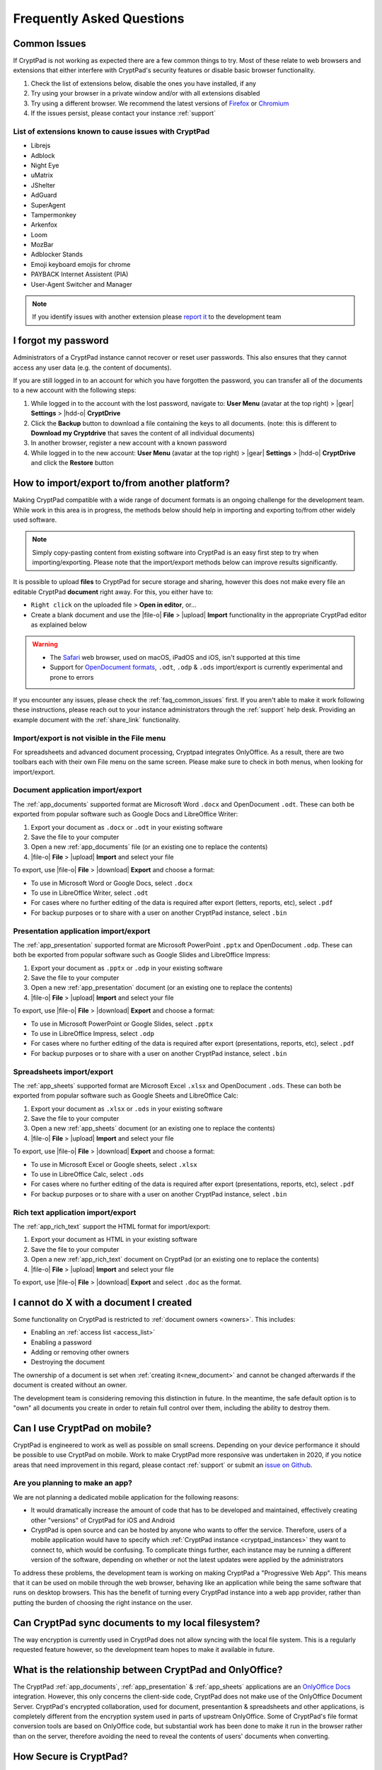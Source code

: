 Frequently Asked Questions
==========================

.. _faq_common_issues:

Common Issues
-------------

If CryptPad is not working as expected there are a few common things to try. Most of these relate to web browsers and extensions that either interfere with CryptPad's security features or disable basic browser functionality.

#. Check the list of extensions below, disable the ones you have installed, if any
#. Try using your browser in a private window and/or with all extensions disabled
#. Try using a different browser. We recommend the latest versions of `Firefox <https://www.mozilla.org/en-US/firefox/new/>`_ or `Chromium <https://www.chromium.org/Home/>`_
#. If the issues persist, please contact your instance :ref:`support`

List of extensions known to cause issues with CryptPad
~~~~~~~~~~~~~~~~~~~~~~~~~~~~~~~~~~~~~~~~~~~~~~~~~~~~~~

* Librejs
* Adblock
* Night Eye
* uMatrix
* JShelter
* AdGuard
* SuperAgent
* Tampermonkey
* Arkenfox
* Loom
* MozBar
* Adblocker Stands
* Emoji keyboard emojis for chrome
* PAYBACK Internet Assistent (PIA)
* User-Agent Switcher and Manager

.. note::
    If you identify issues with another extension please `report it <https://github.com/cryptpad/cryptpad/issues/new/choose>`_  to the development team

I forgot my password
--------------------

Administrators of a CryptPad instance cannot recover or reset user passwords. This also ensures that they cannot access any user data (e.g. the content of documents).

If you are still logged in to an account for which you have forgotten the password, you can transfer all of the documents to a new account with the following steps:

1. While logged in to the account with the lost password, navigate to: **User Menu** (avatar at the top right) > |gear| **Settings** > |hdd-o| **CryptDrive**
2. Click the **Backup** button to download a file containing the keys to all documents. (note: this is different to **Download my Cryptdrive** that saves the content of all individual documents)
3. In another browser, register a new account with a known password
4. While logged in to the new account: **User Menu** (avatar at the top right) > |gear| **Settings** > |hdd-o| **CryptDrive** and click the **Restore** button

How to import/export to/from another platform?
----------------------------------------------

Making CryptPad compatible with a wide range of document formats is an ongoing challenge for the development team. While work in this area is in progress, the methods below should help in importing and exporting to/from other widely used software.

.. note::
    Simply copy-pasting content from existing software into CryptPad is an easy first step to try when importing/exporting. Please note that the import/export methods below can improve results significantly.

It is possible to upload **files** to CryptPad for secure storage and sharing, however this does not make every file an editable CryptPad **document** right away. For this, you either have to:

- ``Right click`` on the uploaded file > **Open in editor**, or...
- Create a blank document and use the |file-o| **File** > |upload| **Import** functionality in the appropriate CryptPad editor as explained below

.. warning::
    - The `Safari <https://www.apple.com/safari/>`_ web browser, used on macOS, iPadOS and iOS, isn't supported at this time
    - Support for `OpenDocument formats <https://en.wikipedia.org/wiki/OpenDocument>`_, ``.odt``, ``.odp`` & ``.ods`` import/export is currently experimental and prone to errors

If you encounter any issues, please check the :ref:`faq_common_issues` first. If you aren't able to make it work following these instructions, please reach out to your instance administrators through the :ref:`support` help desk. Providing an example document with the :ref:`share_link` functionality.

Import/export is not visible in the File menu
~~~~~~~~~~~~~~~~~~~~~~~~~~~~~~~~~~~~~~~~~~~~~

For spreadsheets and advanced document processing, Cryptpad integrates OnlyOffice. As a result, there are two toolbars each with their own File menu on the same screen. Please make sure to check in both menus, when looking for import/export.

Document application import/export
~~~~~~~~~~~~~~~~~~~~~~~~~~~~~~~~~~

The :ref:`app_documents` supported format are Microsoft Word ``.docx`` and OpenDocument ``.odt``. These can both be exported from popular software such as Google Docs and LibreOffice Writer:

1. Export your document as ``.docx`` or ``.odt`` in your existing software
2. Save the file to your computer
3. Open a new :ref:`app_documents` file (or an existing one to replace the contents)
4. |file-o| **File** > |upload| **Import** and select your file

To export, use |file-o| **File** > |download| **Export** and choose a format:

- To use in Microsoft Word or Google Docs, select ``.docx``
- To use in LibreOffice Writer, select ``.odt``
- For cases where no further editing of the data is required after export (letters, reports, etc), select ``.pdf``
- For backup purposes or to share with a user on another CryptPad instance, select ``.bin``

Presentation application import/export
~~~~~~~~~~~~~~~~~~~~~~~~~~~~~~~~~~~~~~

The :ref:`app_presentation` supported format are Microsoft PowerPoint ``.pptx`` and OpenDocument ``.odp``. These can both be exported from popular software such as Google Slides and LibreOffice Impress:

1. Export your document as ``.pptx`` or ``.odp`` in your existing software
2. Save the file to your computer
3. Open a new :ref:`app_presentation` document (or an existing one to replace the contents)
4. |file-o| **File** > |upload| **Import** and select your file

To export, use |file-o| **File** > |download| **Export** and choose a format:

- To use in Microsoft PowerPoint or Google Slides, select ``.pptx``
- To use in LibreOffice Impress, select ``.odp``
- For cases where no further editing of the data is required after export (presentations, reports, etc), select ``.pdf``
- For backup purposes or to share with a user on another CryptPad instance, select ``.bin``

Spreadsheets import/export
~~~~~~~~~~~~~~~~~~~~~~~~~~

The :ref:`app_sheets` supported format are Microsoft Excel ``.xlsx`` and OpenDocument ``.ods``. These can both be exported from popular software such as Google Sheets and LibreOffice Calc:

1. Export your document as ``.xlsx`` or ``.ods`` in your existing software
2. Save the file to your computer
3. Open a new :ref:`app_sheets` document (or an existing one to replace the contents)
4. |file-o| **File** > |upload| **Import** and select your file

To export, use |file-o| **File** > |download| **Export** and choose a format:

.. .csv commented out as it's broken and deactivated
.. - The ``.csv`` format is the most widely supported (note that it only contains data and not formatting).

- To use in Microsoft Excel or Google sheets, select ``.xlsx``
- To use in LibreOffice Calc, select ``.ods``
- For cases where no further editing of the data is required after export (presentations, reports, etc), select ``.pdf``
- For backup purposes or to share with a user on another CryptPad instance, select ``.bin``

Rich text application import/export
~~~~~~~~~~~~~~~~~~~~~~~~~~~~~~~~~~~

The :ref:`app_rich_text` support the HTML format for import/export:

1. Export your document as HTML in your existing software
2. Save the file to your computer
3. Open a new :ref:`app_rich_text` document on CryptPad (or an existing one to replace the contents)
4. |file-o| **File** > |upload| **Import** and select your file

To export, use |file-o| **File** > |download| **Export** and select ``.doc`` as the format.

I cannot do X with a document I created
---------------------------------------

Some functionality on CryptPad is restricted to :ref:`document owners <owners>`. This includes:

-  Enabling an :ref:`access list <access_list>`
-  Enabling a password
-  Adding or removing other owners
-  Destroying the document

The ownership of a document is set when :ref:`creating it<new_document>` and cannot be changed afterwards if the document is created without an owner.

The development team is considering removing this distinction in future. In the meantime, the safe default option is to "own" all documents you create in order to retain full control over them, including the ability to destroy them.

Can I use CryptPad on mobile?
-----------------------------

CryptPad is engineered to work as well as possible on small screens. Depending on your device performance it should be possible to use CryptPad on mobile. Work to make CryptPad more responsive was undertaken in 2020, if you notice areas that need improvement in this regard, please contact :ref:`support` or submit an `issue on Github <https://github.com/cryptpad/cryptpad/issues/new/choose>`_.

Are you planning to make an app?
~~~~~~~~~~~~~~~~~~~~~~~~~~~~~~~~

We are not planning a dedicated mobile application for the following reasons:

- It would dramatically increase the amount of code that has to be developed and maintained, effectively creating other "versions" of CryptPad for iOS and Android

- CryptPad is open source and can be hosted by anyone who wants to offer the service. Therefore, users of a mobile application would have to specify which :ref:`CryptPad instance <cryptpad_instances>` they want to connect to, which would be confusing. To complicate things further, each instance may be running a different version of the software, depending on whether or not the latest updates were applied by the administrators

To address these problems, the development team is working on making CryptPad a "Progressive Web App". This means that it can be used on mobile through the web browser, behaving like an application while being the same software that runs on desktop browsers. This has the benefit of turning every CryptPad instance into a web app provider, rather than putting the burden of choosing the right instance on the user.

.. XXX explain that storage is not our primary use-case

.. Is Cryptpad suitable for storing large amounts of data?
.. --------------------------------------------------------

Can CryptPad sync documents to my local filesystem?
---------------------------------------------------

The way encryption is currently used in CryptPad does not allow syncing with the local file system. This is a regularly requested feature however, so the development team hopes to make it available in future.

.. _FAQ_OOintegration:

What is the relationship between CryptPad and OnlyOffice?
---------------------------------------------------------

The CryptPad :ref:`app_documents`, :ref:`app_presentation` & :ref:`app_sheets` applications are an `OnlyOffice Docs <https://www.onlyoffice.com/en/office-suite.aspx>`_ integration. However, this only concerns the client-side code, CryptPad does not make use of the OnlyOffice Document Server. CryptPad's encrypted collaboration, used for document, presentantion & spreadsheets and other applications, is completely different from the encryption system used in parts of upstream OnlyOffice. Some of CryptPad's file format conversion tools are based on OnlyOffice code, but substantial work has been done to make it run in the browser rather than on the server, therefore avoiding the need to reveal the contents of users' documents when converting.

How Secure is CryptPad?
-----------------------

CryptPad aims at protecting the identity of its users and their content from us and external threats. However, this security is not absolute and requires that *good practices* are followed by the users and that the instance you access to is trustworthy. Explanations and recommendations are available in `our blog <https://blog.cryptpad.org/2024/03/14/Most-Secure-CryptPad-Usage/>`_.

To summarize the key points:

- The instance administrators are assumed to be *honest-but-curious*, meaning that even though they play by the rule, they try to get as much information as they can from what they can perceive. We maintain a list of `CryptPad public instances <https://cryptpad.org/instances>`_ for which we verified that they are up-to-date and well configured;
- The communication channels cannot be trusted and can be *actively malicious*: external threat are able to tamper, replay or drop messages. This should not alter the security of CryptPad;
- The users you share your document are *honest* as once you send your content, they are trusted not to leak it. However, your *identity* remains oblivious to them in a weak form of anonymity: they have access to your public key and your display name;

    - Therefore, the *share link* should be considered *as sensitive as a passphrase*. To add another layer of security, we recommend adding a password to your files. If you have an account, it is stored in your CryptDrive (which is considered secure) and the access remains seamless. However, external users finding the link still need the file password to access it.
- The full edition history and different collaborators are visible upon sharing a document. If you want to keep it secret, the best way (so far) is to make then share a copy of the document, which will start anew with a fresh history.

FAQ for cryptpad.fr
-------------------

.. _faq_manual_payments:

Can I pay for my subscription without a card?
~~~~~~~~~~~~~~~~~~~~~~~~~~~~~~~~~~~~~~~~~~~~~

We accept payments by bank transfer, Paypal, or other depending on requests. However, due to the additional work involved in issuing invoices and processing payments manually, this option is limited to yearly plans for our Duo offer and above and incurs a 30% surcharge.

Do you accept cryptocurrencies for subscriptions and donations?
~~~~~~~~~~~~~~~~~~~~~~~~~~~~~~~~~~~~~~~~~~~~~~~~~~~~~~~~~~~~~~~

We accept payments in Bitcoin. These are subject to the :ref:`manual processing surcharges <faq_manual_payments>` as explained in the previous question. Additionally, as a company registered in France, we are legally required to ask for a name and address to issue the invoice to, and an email for communication about your subscription.

Can you provide a Data processing Agreement (DPA)?
~~~~~~~~~~~~~~~~~~~~~~~~~~~~~~~~~~~~~~~~~~~~~~~~~~

DPAs are a feature of our `Organization Plans <https://cryptpad.fr/accounts/#org>`_, note that a example DPA is available for preview on that page.
